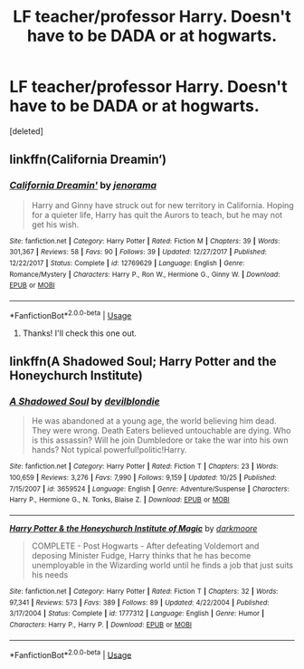 #+TITLE: LF teacher/professor Harry. Doesn't have to be DADA or at hogwarts.

* LF teacher/professor Harry. Doesn't have to be DADA or at hogwarts.
:PROPERTIES:
:Score: 16
:DateUnix: 1540584529.0
:DateShort: 2018-Oct-26
:FlairText: Request
:END:
[deleted]


** linkffn(California Dreamin‘)
:PROPERTIES:
:Author: natus92
:Score: 2
:DateUnix: 1540608260.0
:DateShort: 2018-Oct-27
:END:

*** [[https://www.fanfiction.net/s/12769629/1/][*/California Dreamin'/*]] by [[https://www.fanfiction.net/u/427204/jenorama][/jenorama/]]

#+begin_quote
  Harry and Ginny have struck out for new territory in California. Hoping for a quieter life, Harry has quit the Aurors to teach, but he may not get his wish.
#+end_quote

^{/Site/:} ^{fanfiction.net} ^{*|*} ^{/Category/:} ^{Harry} ^{Potter} ^{*|*} ^{/Rated/:} ^{Fiction} ^{M} ^{*|*} ^{/Chapters/:} ^{39} ^{*|*} ^{/Words/:} ^{301,367} ^{*|*} ^{/Reviews/:} ^{58} ^{*|*} ^{/Favs/:} ^{90} ^{*|*} ^{/Follows/:} ^{39} ^{*|*} ^{/Updated/:} ^{12/27/2017} ^{*|*} ^{/Published/:} ^{12/22/2017} ^{*|*} ^{/Status/:} ^{Complete} ^{*|*} ^{/id/:} ^{12769629} ^{*|*} ^{/Language/:} ^{English} ^{*|*} ^{/Genre/:} ^{Romance/Mystery} ^{*|*} ^{/Characters/:} ^{Harry} ^{P.,} ^{Ron} ^{W.,} ^{Hermione} ^{G.,} ^{Ginny} ^{W.} ^{*|*} ^{/Download/:} ^{[[http://www.ff2ebook.com/old/ffn-bot/index.php?id=12769629&source=ff&filetype=epub][EPUB]]} ^{or} ^{[[http://www.ff2ebook.com/old/ffn-bot/index.php?id=12769629&source=ff&filetype=mobi][MOBI]]}

--------------

*FanfictionBot*^{2.0.0-beta} | [[https://github.com/tusing/reddit-ffn-bot/wiki/Usage][Usage]]
:PROPERTIES:
:Author: FanfictionBot
:Score: 3
:DateUnix: 1540608278.0
:DateShort: 2018-Oct-27
:END:

**** Thanks! I'll check this one out.
:PROPERTIES:
:Author: NoTredOnSnek
:Score: 1
:DateUnix: 1540631810.0
:DateShort: 2018-Oct-27
:END:


** linkffn(A Shadowed Soul; Harry Potter and the Honeychurch Institute)
:PROPERTIES:
:Author: Namzeh011
:Score: 1
:DateUnix: 1540613191.0
:DateShort: 2018-Oct-27
:END:

*** [[https://www.fanfiction.net/s/3659524/1/][*/A Shadowed Soul/*]] by [[https://www.fanfiction.net/u/593152/devilblondie][/devilblondie/]]

#+begin_quote
  He was abandoned at a young age, the world believing him dead. They were wrong. Death Eaters believed untouchable are dying. Who is this assassin? Will he join Dumbledore or take the war into his own hands? Not typical powerful!politic!Harry.
#+end_quote

^{/Site/:} ^{fanfiction.net} ^{*|*} ^{/Category/:} ^{Harry} ^{Potter} ^{*|*} ^{/Rated/:} ^{Fiction} ^{T} ^{*|*} ^{/Chapters/:} ^{23} ^{*|*} ^{/Words/:} ^{100,659} ^{*|*} ^{/Reviews/:} ^{3,276} ^{*|*} ^{/Favs/:} ^{7,990} ^{*|*} ^{/Follows/:} ^{9,159} ^{*|*} ^{/Updated/:} ^{10/25} ^{*|*} ^{/Published/:} ^{7/15/2007} ^{*|*} ^{/id/:} ^{3659524} ^{*|*} ^{/Language/:} ^{English} ^{*|*} ^{/Genre/:} ^{Adventure/Suspense} ^{*|*} ^{/Characters/:} ^{Harry} ^{P.,} ^{Hermione} ^{G.,} ^{N.} ^{Tonks,} ^{Blaise} ^{Z.} ^{*|*} ^{/Download/:} ^{[[http://www.ff2ebook.com/old/ffn-bot/index.php?id=3659524&source=ff&filetype=epub][EPUB]]} ^{or} ^{[[http://www.ff2ebook.com/old/ffn-bot/index.php?id=3659524&source=ff&filetype=mobi][MOBI]]}

--------------

[[https://www.fanfiction.net/s/1777312/1/][*/Harry Potter & the Honeychurch Institute of Magic/*]] by [[https://www.fanfiction.net/u/555935/darkmoore][/darkmoore/]]

#+begin_quote
  COMPLETE - Post Hogwarts - After defeating Voldemort and deposing Minister Fudge, Harry thinks that he has become unemployable in the Wizarding world until he finds a job that just suits his needs
#+end_quote

^{/Site/:} ^{fanfiction.net} ^{*|*} ^{/Category/:} ^{Harry} ^{Potter} ^{*|*} ^{/Rated/:} ^{Fiction} ^{T} ^{*|*} ^{/Chapters/:} ^{32} ^{*|*} ^{/Words/:} ^{97,341} ^{*|*} ^{/Reviews/:} ^{573} ^{*|*} ^{/Favs/:} ^{389} ^{*|*} ^{/Follows/:} ^{89} ^{*|*} ^{/Updated/:} ^{4/22/2004} ^{*|*} ^{/Published/:} ^{3/17/2004} ^{*|*} ^{/Status/:} ^{Complete} ^{*|*} ^{/id/:} ^{1777312} ^{*|*} ^{/Language/:} ^{English} ^{*|*} ^{/Genre/:} ^{Humor} ^{*|*} ^{/Characters/:} ^{Harry} ^{P.,} ^{Harry} ^{P.} ^{*|*} ^{/Download/:} ^{[[http://www.ff2ebook.com/old/ffn-bot/index.php?id=1777312&source=ff&filetype=epub][EPUB]]} ^{or} ^{[[http://www.ff2ebook.com/old/ffn-bot/index.php?id=1777312&source=ff&filetype=mobi][MOBI]]}

--------------

*FanfictionBot*^{2.0.0-beta} | [[https://github.com/tusing/reddit-ffn-bot/wiki/Usage][Usage]]
:PROPERTIES:
:Author: FanfictionBot
:Score: 1
:DateUnix: 1540613229.0
:DateShort: 2018-Oct-27
:END:

